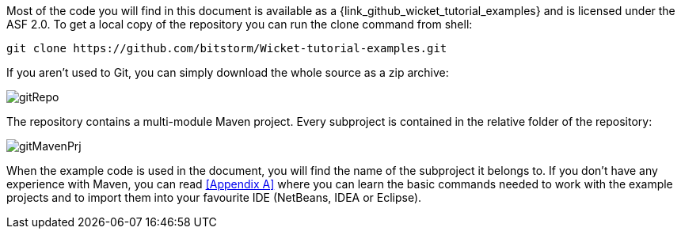 Most of the code you will find in this document is available as a
{link_github_wicket_tutorial_examples}
and is licensed under the ASF 2.0. To get a local copy of the repository
you can run the clone command from shell:

 git clone https://github.com/bitstorm/Wicket-tutorial-examples.git

If you aren't used to Git, you can simply download the whole source as a zip archive:

image:gitRepo.png[]

The repository contains a multi-module Maven project. Every subproject is contained in the relative
folder of the repository:

image:gitMavenPrj.png[]

When the example code is used in the document, you will find the name of the subproject it belongs to.
If you don't have any experience with Maven,
you can read <<Appendix A>> where you can learn the basic commands needed to work
with the example projects and to import them into your favourite IDE (NetBeans, IDEA or Eclipse).
